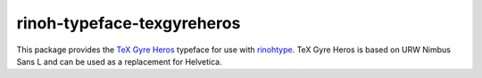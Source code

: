 ===========================
rinoh-typeface-texgyreheros
===========================

This package provides the `TeX Gyre Heros`_ typeface for use with rinohtype_.
TeX Gyre Heros is based on URW Nimbus Sans L and can be used as a replacement
for Helvetica.

.. _TeX Gyre Heros: http://www.gust.org.pl/projects/e-foundry/tex-gyre/heros
.. _rinohtype: https://github.com/brechtm/rinohtype#readme
